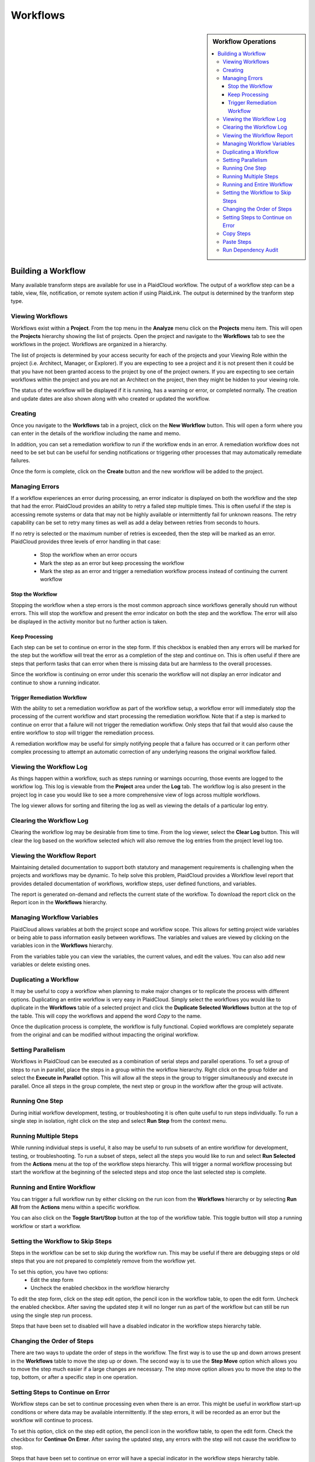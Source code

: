.. sectionauthor:: Genova Morel <genova.morel@tartansolutions.com>
.. sectionauthor:: Paul Morel <paul.morel@tartansolutions.com>

Workflows
!!!!!!!!!!

.. sidebar:: Workflow Operations

   .. contents::
      :local:

   .. toctree::
      :maxdepth: 1
      :includehidden:
      :glob:

      allocations/index
      document_management/index
      export/index
      import/index
      notifications/index
      other/index
      remote/index
      report/index
      sap_integration/index
      sap_pcm_integration/index
      table_operations/index
      user_defined/index
      workflow_control/index
      common/index
      expressions/index

Building a Workflow
=========================

Many available transform steps are available for use in a PlaidCloud workflow. The output of a workflow step can be 
a table, view, file, notification, or remote system action if using PlaidLink. The output is determined by the 
tranform step type.


Viewing Workflows
-----------------

Workflows exist within a **Project**.  From the top menu in the **Analyze** menu click on the **Projects** menu item.
This will open the **Projects** hierarchy showing the list of projects.
Open the project and navigate to the **Workflows** tab to see the workflows in the project.  Workflows are organized in
a hierarchy.

The list of projects is determined by your access security for each of the projects and your Viewing Role within the
project (i.e. Architect, Manager, or Explorer).  If you are expecting to see a project and it is not present then it
could be that you have not been granted access to the project by one of the project owners.  If you are expecting to
see certain workflows within the project and you are not an Architect on the project, then they might be hidden to your
viewing role.

The status of the workflow will be displayed if it is running, has a warning or error, or completed normally.  The
creation and update dates are also shown along with who created or updated the workflow.

Creating
-----------

Once you navigate to the **Workflows** tab in a project,
click on the **New Workflow** button.  This will open a form where you can enter in the details of the workflow
including the name and memo.

In addition, you can set a remediation workflow to run if the workflow ends in an error.  A remediation workflow does
not need to be set but can be useful for sending notifications or triggering other processes that may automatically
remediate failures.

Once the form is complete, click on the **Create** button and the new workflow will be added to the project.

Managing Errors
-----------------

If a workflow experiences an error during processing, an error indicator is displayed on both the workflow and the step
that had the error.  PlaidCloud provides an ability to retry a failed step multiple times.  This is often useful if the
step is accessing remote systems or data that may not be highly available or intermittently fail for unknown reasons.
The retry capability can be set to retry many times as well as add a delay between retries from seconds to hours.

If no retry is selected or the maximum number of retries is exceeded, then the step will be marked as an error.
PlaidCloud provides three levels of error handling in that case:

  - Stop the workflow when an error occurs
  - Mark the step as an error but keep processing the workflow
  - Mark the step as an error and trigger a remediation workflow process instead of continuing the current workflow

Stop the Workflow
~~~~~~~~~~~~~~~~~

Stopping the workflow when a step errors is the most common approach since workflows generally should run without
errors.  This will stop the workflow and present the error indicator on both the step and the workflow.  The error will
also be displayed in the activity monitor but no further action is taken.

Keep Processing
~~~~~~~~~~~~~~~

Each step can be set to continue on error in the step form.  If this checkbox is enabled then any errors will be marked
for the step but the workflow will treat the error as a completion of the step and continue on.  This is often useful if
there are steps that perform tasks that can error when there is missing data but are harmless to the overall processes.

Since the workflow is continuing on error under this scenario the workflow will not display an error indicator and
continue to show a running indicator.

Trigger Remediation Workflow
~~~~~~~~~~~~~~~~~~~~~~~~~~~~

With the ability to set a remediation workflow as part of the workflow setup, a workflow error will immediately stop
the processing of the current workflow and start processing the remediation workflow.  Note that if a step is marked to
continue on error that a failure will not trigger the remediation workflow.  Only steps that fail that would also cause
the entire workflow to stop will trigger the remediation process.

A remediation workflow may be useful for simply notifying people that a failure has occurred or it can perform other
complex processing to attempt an automatic correction of any underlying reasons the original workflow failed.

Viewing the Workflow Log
------------------------

As things happen within a workflow, such as steps running or warnings occurring, those events are logged to the workflow
log.  This log is viewable from the **Project** area under the **Log** tab.  The workflow log
is also present in the project log in case you would like to see a more comprehensive view of logs across multiple workflows.

The log viewer allows for sorting and filtering the log as well as viewing the details of a particular log entry.

Clearing the Workflow Log
-------------------------

Clearing the workflow log may be desirable from time to time.  From the log viewer, select the **Clear Log** button.
This will clear the log based on the workflow selected which will also remove the log entries from the project level log too.

Viewing the Workflow Report
---------------------------

Maintaining detailed documentation to support both statutory and management requirements is challenging when the
projects and workflows may be dynamic.  To help solve this problem, PlaidCloud provides a Workflow level report that
provides detailed documentation of workflows, workflow steps, user defined functions, and variables.

The report is generated on-demand and reflects the current state of the workflow.  To download the report click on
the Report icon in the **Workflows** hierarchy.

Managing Workflow Variables
---------------------------

PlaidCloud allows variables at both the project scope and workflow scope.  This allows for setting project wide
variables or being able to pass information easily between workflows.  The variables and values are viewed by clicking
on the variables icon in the **Workflows** hierarchy.

From the variables table you can view the variables, the current values, and edit the values.  You can also add new
variables or delete existing ones.

Duplicating a Workflow
----------------------

It may be useful to copy a workflow when planning to make major changes or to replicate the process with different
options.  Duplicating an entire workflow is very easy in PlaidCloud.  Simply select the workflows you would like to
duplicate in the **Workflows** table of a selected project and click the **Duplicate Selected Workflows** button at
the top of the table.  This will copy the workflows and append the word *Copy* to the name.

Once the duplication process is complete, the workflow is fully functional.  Copied workflows are completely separate
from the original and can be modified without impacting the original workflow.

Setting Parallelism
--------------------

Workflows in PlaidCloud can be executed as a combination of serial steps and parallel operations.  To set a group of
steps to run in parallel, place the steps in a group within the workflow hierarchy.  Right click on the group folder
and select the **Execute in Parallel** option.  This will allow all the steps in the group to trigger simultaneously
and execute in parallel.  Once all steps in the group complete, the next step or group in the workflow after the group will activate.

Running One Step
----------------------

During initial workflow development, testing, or troubleshooting it is often quite useful to run steps individually.
To run a single step in isolation, right click on the step and select **Run Step** from the context menu.

Running Multiple Steps
------------------------------------

While running individual steps is useful, it also may be useful to run subsets of an entire workflow for development,
testing, or troubleshooting.  To run a subset of steps, select all the steps you would like to run and select
**Run Selected** from the **Actions** menu at the top of the workflow steps hierarchy.  This will trigger a normal
workflow processing but start the workflow at the beginning of the selected steps and stop once the last selected
step is complete.

Running and Entire Workflow
---------------------------

You can trigger a full workflow run by either clicking on the run icon from the **Workflows** hierarchy or by selecting
**Run All** from the **Actions** menu within a specific workflow.

You can also click on the **Toggle Start/Stop** button at the top of the workflow table.  This toggle button will
stop a running workflow or start a workflow.

Setting the Workflow to Skip Steps
----------------------------------

Steps in the workflow can be set to skip during the workflow run.  This may be useful if there are debugging steps or
old steps that you are not prepared to completely remove from the workflow yet.

To set this option, you have two options:
 - Edit the step form
 - Uncheck the enabled checkbox in the workflow hierarchy
 
To edit the step form, click on the step edit option, the pencil icon in the workflow table, to open the edit form.
Uncheck the enabled checkbox.  After saving the updated step it will no longer run as part of the workflow but can
still be run using the single step run process.

Steps that have been set to disabled will have a disabled indicator in the workflow steps hierarchy table.

Changing the Order of Steps
---------------------------------------

There are two ways to update the order of steps in the workflow.  The first way is to use the up and down arrows present
in the **Workflows** table to move the step up or down.  The second way is to use the **Step Move** option which allows
you to move the step much easier if a large changes are necessary.  The step move option allows you to move the step to
the top, bottom, or after a specific step in one operation.

Setting Steps to Continue on Error
----------------------------------

Workflow steps can be set to continue processing even when there is an error.  This might be useful in workflow start-up
conditions or where data may be available intermittently.  If the step errors, it will be recorded as an error but the
workflow will continue to process.

To set this option, click on the step edit option, the pencil icon in the workflow table, to open the edit form.  Check
the checkbox for **Continue On Error**.  After saving the updated step, any errors with the step will not cause the
workflow to stop.

Steps that have been set to continue on error will have a special indicator in the workflow steps hierarchy table.

Copy Steps
----------------------

It is often very useful to copy steps instead of starting from scratch each time.  PlaidCloud allows copying steps
within workflows as well as between workflows, even in other projects.  You can select multiple steps to copy at once.
Select the workflow steps within the hierarchy and click the **Copy Selected Steps** button at the top of the table.

This will place the selected steps in the clipboard and allow pasting within the current workflow or another one.

Copying a step will make a duplicate step within the project.  If you want to place the same step in more than one
location in a workflow, use the **Add Step** menu option to add a reference to the same step rather than a clone of
the original step.

Paste Steps
----------------------

After selecting steps to copy and placing them on the clipboard, you can paste those steps into the same workflow or
another workflow, even in another project.  There are two options when pasting the steps into the workflow:

  - Append to the end of the workflow
  - Insert after last selected row

The append option will simply append the steps to the end of the selected workflow.  The insert option will insert the
copied steps after the selected row.  Note, that if multiple steps have been copied to the clipboard from multiple areas
in a workflow, that pasting them will paste them in order but will not have any nested hierarchy information from when
they were copied.  The pasting will be a flat list of steps to insert only.  This might be unexpected but it is safer
than creating all of the directory structure in the target workflow that existed in the source workflow.

Run Dependency Audit
----------------------

The **Workflow Dependency Audit** is a very helpful tool to understand data and workflow dependencies in complex
interconnected workflows.  Over time, as workflow processes become more complex, it may become challenging to ensure
all dependencies are in the correct order.  When data already exists in tables, steps will run and appear correct in
many cases but may actually have a dependency issue if the data is populated out of order.

This tool will provide a dependency audit and identify issues with data dependency relationships.
